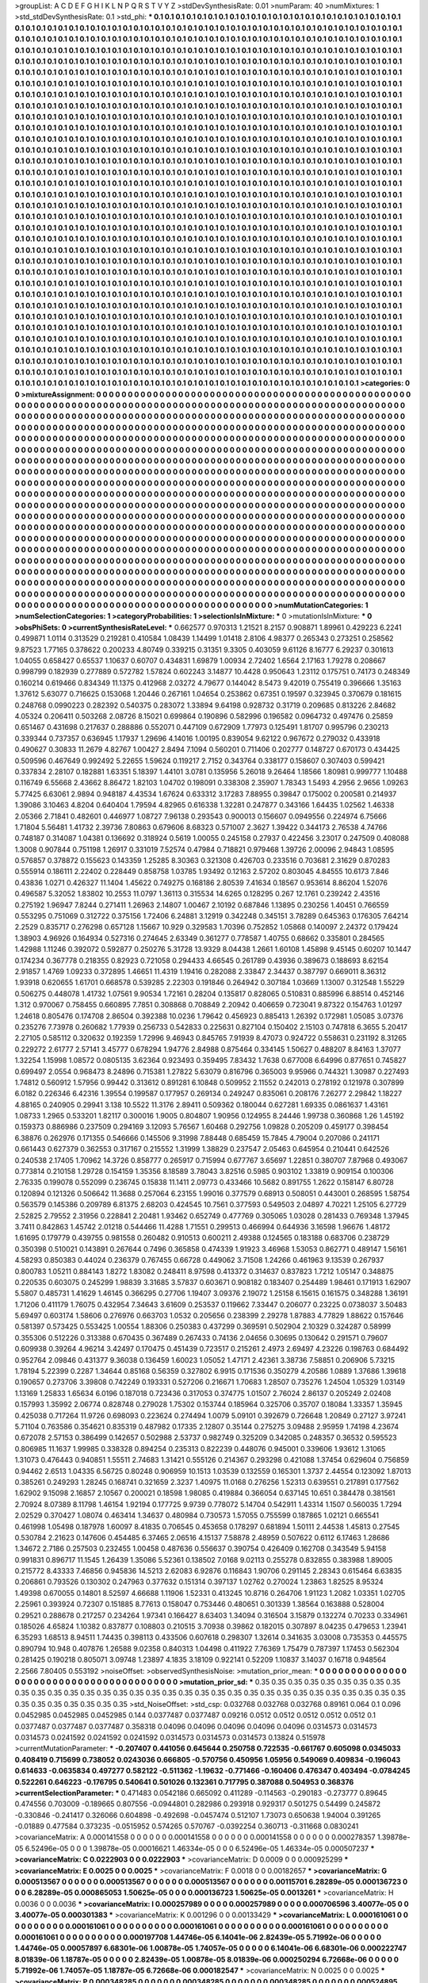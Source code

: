 >groupList:
A C D E F G H I K L
N P Q R S T V Y Z 
>stdDevSynthesisRate:
0.01 
>numParam:
40
>numMixtures:
1
>std_stdDevSynthesisRate:
0.1
>std_phi:
***
0.1 0.1 0.1 0.1 0.1 0.1 0.1 0.1 0.1 0.1
0.1 0.1 0.1 0.1 0.1 0.1 0.1 0.1 0.1 0.1
0.1 0.1 0.1 0.1 0.1 0.1 0.1 0.1 0.1 0.1
0.1 0.1 0.1 0.1 0.1 0.1 0.1 0.1 0.1 0.1
0.1 0.1 0.1 0.1 0.1 0.1 0.1 0.1 0.1 0.1
0.1 0.1 0.1 0.1 0.1 0.1 0.1 0.1 0.1 0.1
0.1 0.1 0.1 0.1 0.1 0.1 0.1 0.1 0.1 0.1
0.1 0.1 0.1 0.1 0.1 0.1 0.1 0.1 0.1 0.1
0.1 0.1 0.1 0.1 0.1 0.1 0.1 0.1 0.1 0.1
0.1 0.1 0.1 0.1 0.1 0.1 0.1 0.1 0.1 0.1
0.1 0.1 0.1 0.1 0.1 0.1 0.1 0.1 0.1 0.1
0.1 0.1 0.1 0.1 0.1 0.1 0.1 0.1 0.1 0.1
0.1 0.1 0.1 0.1 0.1 0.1 0.1 0.1 0.1 0.1
0.1 0.1 0.1 0.1 0.1 0.1 0.1 0.1 0.1 0.1
0.1 0.1 0.1 0.1 0.1 0.1 0.1 0.1 0.1 0.1
0.1 0.1 0.1 0.1 0.1 0.1 0.1 0.1 0.1 0.1
0.1 0.1 0.1 0.1 0.1 0.1 0.1 0.1 0.1 0.1
0.1 0.1 0.1 0.1 0.1 0.1 0.1 0.1 0.1 0.1
0.1 0.1 0.1 0.1 0.1 0.1 0.1 0.1 0.1 0.1
0.1 0.1 0.1 0.1 0.1 0.1 0.1 0.1 0.1 0.1
0.1 0.1 0.1 0.1 0.1 0.1 0.1 0.1 0.1 0.1
0.1 0.1 0.1 0.1 0.1 0.1 0.1 0.1 0.1 0.1
0.1 0.1 0.1 0.1 0.1 0.1 0.1 0.1 0.1 0.1
0.1 0.1 0.1 0.1 0.1 0.1 0.1 0.1 0.1 0.1
0.1 0.1 0.1 0.1 0.1 0.1 0.1 0.1 0.1 0.1
0.1 0.1 0.1 0.1 0.1 0.1 0.1 0.1 0.1 0.1
0.1 0.1 0.1 0.1 0.1 0.1 0.1 0.1 0.1 0.1
0.1 0.1 0.1 0.1 0.1 0.1 0.1 0.1 0.1 0.1
0.1 0.1 0.1 0.1 0.1 0.1 0.1 0.1 0.1 0.1
0.1 0.1 0.1 0.1 0.1 0.1 0.1 0.1 0.1 0.1
0.1 0.1 0.1 0.1 0.1 0.1 0.1 0.1 0.1 0.1
0.1 0.1 0.1 0.1 0.1 0.1 0.1 0.1 0.1 0.1
0.1 0.1 0.1 0.1 0.1 0.1 0.1 0.1 0.1 0.1
0.1 0.1 0.1 0.1 0.1 0.1 0.1 0.1 0.1 0.1
0.1 0.1 0.1 0.1 0.1 0.1 0.1 0.1 0.1 0.1
0.1 0.1 0.1 0.1 0.1 0.1 0.1 0.1 0.1 0.1
0.1 0.1 0.1 0.1 0.1 0.1 0.1 0.1 0.1 0.1
0.1 0.1 0.1 0.1 0.1 0.1 0.1 0.1 0.1 0.1
0.1 0.1 0.1 0.1 0.1 0.1 0.1 0.1 0.1 0.1
0.1 0.1 0.1 0.1 0.1 0.1 0.1 0.1 0.1 0.1
0.1 0.1 0.1 0.1 0.1 0.1 0.1 0.1 0.1 0.1
0.1 0.1 0.1 0.1 0.1 0.1 0.1 0.1 0.1 0.1
0.1 0.1 0.1 0.1 0.1 0.1 0.1 0.1 0.1 0.1
0.1 0.1 0.1 0.1 0.1 0.1 0.1 0.1 0.1 0.1
0.1 0.1 0.1 0.1 0.1 0.1 0.1 0.1 0.1 0.1
0.1 0.1 0.1 0.1 0.1 0.1 0.1 0.1 0.1 0.1
0.1 0.1 0.1 0.1 0.1 0.1 0.1 0.1 0.1 0.1
0.1 0.1 0.1 0.1 0.1 0.1 0.1 0.1 0.1 0.1
0.1 0.1 0.1 0.1 0.1 0.1 0.1 0.1 0.1 0.1
0.1 0.1 0.1 0.1 0.1 0.1 0.1 0.1 0.1 0.1
0.1 0.1 0.1 0.1 0.1 0.1 0.1 0.1 0.1 0.1
0.1 0.1 0.1 0.1 0.1 0.1 0.1 0.1 0.1 0.1
0.1 0.1 0.1 0.1 0.1 0.1 0.1 0.1 0.1 0.1
0.1 0.1 0.1 0.1 0.1 0.1 0.1 0.1 0.1 0.1
0.1 0.1 0.1 0.1 0.1 0.1 0.1 0.1 0.1 0.1
0.1 0.1 0.1 0.1 0.1 0.1 0.1 0.1 0.1 0.1
0.1 0.1 0.1 0.1 0.1 0.1 0.1 0.1 0.1 0.1
0.1 0.1 0.1 0.1 0.1 0.1 0.1 0.1 0.1 0.1
0.1 0.1 0.1 0.1 0.1 0.1 0.1 0.1 0.1 0.1
0.1 0.1 0.1 0.1 0.1 0.1 0.1 0.1 0.1 0.1
0.1 0.1 0.1 0.1 0.1 0.1 0.1 0.1 0.1 0.1
0.1 0.1 0.1 0.1 0.1 0.1 0.1 0.1 0.1 0.1
0.1 0.1 0.1 0.1 0.1 0.1 0.1 0.1 0.1 0.1
0.1 0.1 0.1 0.1 0.1 0.1 0.1 0.1 0.1 0.1
0.1 0.1 0.1 0.1 0.1 0.1 0.1 0.1 0.1 0.1
0.1 0.1 0.1 0.1 0.1 0.1 0.1 0.1 0.1 0.1
0.1 0.1 0.1 0.1 0.1 0.1 0.1 0.1 0.1 0.1
0.1 0.1 0.1 0.1 0.1 0.1 0.1 0.1 0.1 0.1
0.1 0.1 0.1 0.1 0.1 0.1 0.1 0.1 0.1 0.1
0.1 0.1 0.1 0.1 0.1 0.1 0.1 0.1 0.1 0.1
0.1 0.1 0.1 0.1 0.1 0.1 0.1 0.1 0.1 0.1
0.1 0.1 0.1 0.1 0.1 0.1 0.1 0.1 0.1 0.1
0.1 0.1 0.1 0.1 0.1 0.1 0.1 0.1 0.1 0.1
0.1 0.1 0.1 0.1 0.1 0.1 0.1 0.1 0.1 0.1
0.1 0.1 0.1 0.1 0.1 0.1 0.1 0.1 0.1 0.1
0.1 0.1 0.1 0.1 0.1 0.1 0.1 0.1 0.1 0.1
0.1 0.1 0.1 0.1 0.1 0.1 0.1 0.1 0.1 0.1
0.1 0.1 0.1 0.1 0.1 0.1 0.1 0.1 0.1 0.1
0.1 0.1 0.1 0.1 0.1 0.1 0.1 0.1 0.1 0.1
0.1 0.1 0.1 0.1 0.1 0.1 0.1 0.1 0.1 0.1
0.1 0.1 0.1 0.1 0.1 0.1 0.1 0.1 0.1 0.1
0.1 0.1 0.1 0.1 0.1 0.1 0.1 0.1 0.1 0.1
0.1 0.1 0.1 0.1 0.1 0.1 0.1 0.1 0.1 0.1
0.1 0.1 0.1 0.1 0.1 0.1 0.1 0.1 0.1 0.1
0.1 0.1 0.1 0.1 0.1 0.1 0.1 0.1 0.1 0.1
0.1 0.1 0.1 0.1 0.1 0.1 0.1 0.1 0.1 0.1
0.1 0.1 0.1 0.1 0.1 0.1 0.1 0.1 0.1 0.1
0.1 0.1 0.1 0.1 0.1 0.1 0.1 0.1 0.1 0.1
0.1 0.1 0.1 0.1 0.1 0.1 0.1 0.1 0.1 0.1
0.1 0.1 0.1 0.1 0.1 0.1 0.1 0.1 0.1 0.1
0.1 0.1 0.1 0.1 0.1 0.1 0.1 0.1 0.1 0.1
0.1 0.1 0.1 0.1 0.1 0.1 0.1 0.1 0.1 0.1
0.1 0.1 0.1 0.1 0.1 0.1 0.1 0.1 0.1 0.1
0.1 0.1 0.1 0.1 0.1 0.1 0.1 0.1 0.1 0.1
0.1 0.1 0.1 0.1 0.1 0.1 0.1 0.1 0.1 0.1
0.1 0.1 0.1 0.1 0.1 0.1 0.1 0.1 0.1 0.1
0.1 0.1 0.1 0.1 0.1 0.1 0.1 0.1 0.1 0.1
0.1 0.1 0.1 0.1 0.1 0.1 0.1 0.1 0.1 0.1
0.1 0.1 0.1 0.1 0.1 0.1 0.1 0.1 0.1 0.1
0.1 0.1 0.1 0.1 0.1 0.1 0.1 0.1 0.1 0.1
0.1 0.1 0.1 0.1 0.1 0.1 0.1 0.1 0.1 0.1
0.1 0.1 0.1 0.1 0.1 0.1 0.1 0.1 0.1 0.1
0.1 0.1 0.1 0.1 0.1 0.1 0.1 0.1 0.1 0.1
0.1 0.1 0.1 0.1 0.1 0.1 0.1 0.1 0.1 0.1
0.1 0.1 0.1 0.1 0.1 0.1 0.1 0.1 0.1 0.1
0.1 0.1 0.1 0.1 0.1 0.1 0.1 0.1 0.1 0.1
0.1 0.1 0.1 0.1 0.1 0.1 0.1 0.1 0.1 0.1
0.1 0.1 0.1 0.1 0.1 0.1 0.1 0.1 0.1 0.1
0.1 0.1 0.1 0.1 0.1 0.1 0.1 0.1 0.1 0.1
0.1 0.1 0.1 0.1 0.1 0.1 0.1 0.1 0.1 0.1
0.1 0.1 0.1 0.1 0.1 0.1 0.1 0.1 0.1 0.1
0.1 0.1 0.1 0.1 0.1 0.1 0.1 0.1 0.1 0.1
0.1 0.1 0.1 0.1 0.1 0.1 0.1 0.1 0.1 0.1
0.1 0.1 0.1 0.1 0.1 0.1 0.1 0.1 0.1 0.1
0.1 0.1 0.1 0.1 0.1 0.1 0.1 0.1 0.1 0.1
0.1 0.1 0.1 0.1 0.1 0.1 0.1 0.1 0.1 0.1
0.1 0.1 0.1 0.1 0.1 0.1 0.1 0.1 0.1 0.1
0.1 0.1 0.1 0.1 0.1 0.1 0.1 0.1 0.1 0.1
0.1 0.1 0.1 0.1 0.1 0.1 0.1 0.1 0.1 0.1
0.1 0.1 0.1 0.1 0.1 0.1 0.1 0.1 0.1 0.1
0.1 0.1 0.1 0.1 0.1 0.1 0.1 
>categories:
0 0
>mixtureAssignment:
0 0 0 0 0 0 0 0 0 0 0 0 0 0 0 0 0 0 0 0 0 0 0 0 0 0 0 0 0 0 0 0 0 0 0 0 0 0 0 0 0 0 0 0 0 0 0 0 0 0
0 0 0 0 0 0 0 0 0 0 0 0 0 0 0 0 0 0 0 0 0 0 0 0 0 0 0 0 0 0 0 0 0 0 0 0 0 0 0 0 0 0 0 0 0 0 0 0 0 0
0 0 0 0 0 0 0 0 0 0 0 0 0 0 0 0 0 0 0 0 0 0 0 0 0 0 0 0 0 0 0 0 0 0 0 0 0 0 0 0 0 0 0 0 0 0 0 0 0 0
0 0 0 0 0 0 0 0 0 0 0 0 0 0 0 0 0 0 0 0 0 0 0 0 0 0 0 0 0 0 0 0 0 0 0 0 0 0 0 0 0 0 0 0 0 0 0 0 0 0
0 0 0 0 0 0 0 0 0 0 0 0 0 0 0 0 0 0 0 0 0 0 0 0 0 0 0 0 0 0 0 0 0 0 0 0 0 0 0 0 0 0 0 0 0 0 0 0 0 0
0 0 0 0 0 0 0 0 0 0 0 0 0 0 0 0 0 0 0 0 0 0 0 0 0 0 0 0 0 0 0 0 0 0 0 0 0 0 0 0 0 0 0 0 0 0 0 0 0 0
0 0 0 0 0 0 0 0 0 0 0 0 0 0 0 0 0 0 0 0 0 0 0 0 0 0 0 0 0 0 0 0 0 0 0 0 0 0 0 0 0 0 0 0 0 0 0 0 0 0
0 0 0 0 0 0 0 0 0 0 0 0 0 0 0 0 0 0 0 0 0 0 0 0 0 0 0 0 0 0 0 0 0 0 0 0 0 0 0 0 0 0 0 0 0 0 0 0 0 0
0 0 0 0 0 0 0 0 0 0 0 0 0 0 0 0 0 0 0 0 0 0 0 0 0 0 0 0 0 0 0 0 0 0 0 0 0 0 0 0 0 0 0 0 0 0 0 0 0 0
0 0 0 0 0 0 0 0 0 0 0 0 0 0 0 0 0 0 0 0 0 0 0 0 0 0 0 0 0 0 0 0 0 0 0 0 0 0 0 0 0 0 0 0 0 0 0 0 0 0
0 0 0 0 0 0 0 0 0 0 0 0 0 0 0 0 0 0 0 0 0 0 0 0 0 0 0 0 0 0 0 0 0 0 0 0 0 0 0 0 0 0 0 0 0 0 0 0 0 0
0 0 0 0 0 0 0 0 0 0 0 0 0 0 0 0 0 0 0 0 0 0 0 0 0 0 0 0 0 0 0 0 0 0 0 0 0 0 0 0 0 0 0 0 0 0 0 0 0 0
0 0 0 0 0 0 0 0 0 0 0 0 0 0 0 0 0 0 0 0 0 0 0 0 0 0 0 0 0 0 0 0 0 0 0 0 0 0 0 0 0 0 0 0 0 0 0 0 0 0
0 0 0 0 0 0 0 0 0 0 0 0 0 0 0 0 0 0 0 0 0 0 0 0 0 0 0 0 0 0 0 0 0 0 0 0 0 0 0 0 0 0 0 0 0 0 0 0 0 0
0 0 0 0 0 0 0 0 0 0 0 0 0 0 0 0 0 0 0 0 0 0 0 0 0 0 0 0 0 0 0 0 0 0 0 0 0 0 0 0 0 0 0 0 0 0 0 0 0 0
0 0 0 0 0 0 0 0 0 0 0 0 0 0 0 0 0 0 0 0 0 0 0 0 0 0 0 0 0 0 0 0 0 0 0 0 0 0 0 0 0 0 0 0 0 0 0 0 0 0
0 0 0 0 0 0 0 0 0 0 0 0 0 0 0 0 0 0 0 0 0 0 0 0 0 0 0 0 0 0 0 0 0 0 0 0 0 0 0 0 0 0 0 0 0 0 0 0 0 0
0 0 0 0 0 0 0 0 0 0 0 0 0 0 0 0 0 0 0 0 0 0 0 0 0 0 0 0 0 0 0 0 0 0 0 0 0 0 0 0 0 0 0 0 0 0 0 0 0 0
0 0 0 0 0 0 0 0 0 0 0 0 0 0 0 0 0 0 0 0 0 0 0 0 0 0 0 0 0 0 0 0 0 0 0 0 0 0 0 0 0 0 0 0 0 0 0 0 0 0
0 0 0 0 0 0 0 0 0 0 0 0 0 0 0 0 0 0 0 0 0 0 0 0 0 0 0 0 0 0 0 0 0 0 0 0 0 0 0 0 0 0 0 0 0 0 0 0 0 0
0 0 0 0 0 0 0 0 0 0 0 0 0 0 0 0 0 0 0 0 0 0 0 0 0 0 0 0 0 0 0 0 0 0 0 0 0 0 0 0 0 0 0 0 0 0 0 0 0 0
0 0 0 0 0 0 0 0 0 0 0 0 0 0 0 0 0 0 0 0 0 0 0 0 0 0 0 0 0 0 0 0 0 0 0 0 0 0 0 0 0 0 0 0 0 0 0 0 0 0
0 0 0 0 0 0 0 0 0 0 0 0 0 0 0 0 0 0 0 0 0 0 0 0 0 0 0 0 0 0 0 0 0 0 0 0 0 0 0 0 0 0 0 0 0 0 0 0 0 0
0 0 0 0 0 0 0 0 0 0 0 0 0 0 0 0 0 0 0 0 0 0 0 0 0 0 0 0 0 0 0 0 0 0 0 0 0 0 0 0 0 0 0 0 0 0 0 0 0 0
0 0 0 0 0 0 0 
>numMutationCategories:
1
>numSelectionCategories:
1
>categoryProbabilities:
1 
>selectionIsInMixture:
***
0 
>mutationIsInMixture:
***
0 
>obsPhiSets:
0
>currentSynthesisRateLevel:
***
0.662577 0.970313 1.21521 8.2157 0.908871 1.89961 0.429223 6.2241 0.499871 1.0114
0.313529 0.219281 0.410584 1.08439 1.14499 1.01418 2.8106 4.98377 0.265343 0.273251
0.258562 9.87523 1.77165 0.378622 0.200233 4.80749 0.339215 0.31351 9.3305 0.403059
9.61126 8.16777 6.29237 0.301613 1.04055 0.658427 0.65537 1.10637 0.60707 0.434831
1.69879 1.00934 2.72402 1.6564 2.17163 1.79278 0.208667 0.998799 0.182939 0.277889
0.572782 1.57824 0.602243 3.14877 10.4428 0.950643 1.23112 0.175751 0.74173 0.248349
0.160214 0.619466 0.834349 11.1375 0.412968 2.03272 4.79677 0.144042 8.5473 9.42019
0.755419 0.396666 1.35163 1.37612 5.63077 0.716625 0.153068 1.20446 0.267161 1.04654
0.253862 0.67351 0.19597 0.323945 0.370679 0.181615 0.248768 0.0990223 0.282392 0.540375
0.283072 1.33894 9.64198 0.928732 0.31719 0.209685 0.813226 2.84682 4.05324 0.206411
0.503268 2.08726 8.15021 0.699864 0.190896 0.582996 0.196582 0.0964732 0.497476 0.25859
0.651467 0.431698 0.217637 0.288886 0.552071 0.447109 0.672909 1.77973 0.125491 1.81707
0.995796 0.230213 0.339344 0.737357 0.636945 1.17937 1.29696 4.14016 1.00195 0.839054
9.62122 0.967672 0.279032 0.433918 0.490627 0.30833 11.2679 4.82767 1.00427 2.8494
7.1094 0.560201 0.711406 0.202777 0.148727 0.670173 0.434425 0.509596 0.467649 0.992492
5.22655 1.59624 0.119217 2.7152 0.343764 0.338177 0.158607 0.307403 0.599421 0.337834
2.28107 0.182881 1.63351 5.18397 1.44101 3.0781 0.135956 5.26018 9.26464 1.18566
1.80981 0.999777 1.10488 0.116749 6.55668 2.43662 8.86472 1.82103 1.04702 0.198091
0.338308 2.35907 1.78343 1.5493 4.2956 2.9656 1.09263 5.77425 6.63061 2.9894
0.948187 4.43534 1.67624 0.633312 3.17283 7.88955 0.39847 0.175002 0.200581 0.214937
1.39086 3.10463 4.8204 0.640404 1.79594 4.82965 0.616338 1.32281 0.247877 0.343166
1.64435 1.02562 1.46338 2.05366 2.71841 0.482601 0.446977 1.08727 7.96138 0.293543
0.900013 0.156607 0.0949556 0.224974 6.75666 1.71804 5.56481 1.41732 2.39736 7.80863
0.679606 8.68323 0.571007 2.3627 1.39422 0.344173 2.76538 4.74766 0.748187 0.314087
1.04381 0.136692 0.318924 0.5619 1.00055 0.245158 0.27937 0.422456 3.23017 0.247509
0.408088 1.3008 0.907844 0.751198 1.26917 0.331019 7.52574 0.47984 0.718821 0.979468
1.39726 2.00096 2.94843 1.08595 0.576857 0.378872 0.155623 0.143359 1.25285 8.30363
0.321308 0.426703 0.233516 0.703681 2.31629 0.870283 0.555914 0.186111 2.22402 0.228449
0.858758 1.03785 1.93492 0.12163 2.57202 0.803045 4.84555 10.6173 7.846 0.43836
1.0271 0.426327 11.1404 1.45622 0.749275 0.168186 2.80539 7.41634 0.18567 0.953614
8.86204 1.52076 0.496587 5.32052 1.83802 10.2553 11.0797 1.36113 0.315534 14.6265
0.128295 0.267 12.1761 0.239242 2.43516 0.275192 1.96947 7.8244 0.271411 1.26963
2.14807 1.00467 2.10192 0.687846 1.13895 0.230256 1.40451 0.766559 0.553295 0.751069
0.312722 0.375156 1.72406 6.24881 3.12919 0.342248 0.345151 3.78289 0.645363 0.176305
7.64214 2.2529 0.835717 0.276298 0.657128 1.15667 10.929 0.329583 1.70396 0.752852
1.05868 0.140097 2.24372 0.179424 1.38903 4.96926 0.164934 0.527316 0.274645 2.63349
0.361277 0.778587 1.40755 0.68662 0.335801 0.284565 1.42988 1.11246 0.392072 0.592877
0.250276 5.31728 13.9329 8.04438 1.2661 1.60108 1.45898 9.45145 0.60207 10.1447
0.174234 0.367778 0.218355 0.82923 0.721058 0.294433 4.66545 0.261789 0.43936 0.389673
0.188693 8.62154 2.91857 1.4769 1.09233 0.372895 1.46651 11.4319 1.19416 0.282088
2.33847 2.34437 0.387797 0.669011 8.36312 1.93918 0.620655 1.61701 0.668578 0.539285
2.22303 0.191846 0.264942 0.307184 1.03669 1.13007 0.312548 1.55229 0.506275 0.448078
1.41732 1.07561 9.90534 1.72161 0.28204 0.135817 0.828065 0.510831 0.885996 6.88514
0.452146 1.312 0.970067 0.758455 0.660895 7.7851 0.308868 0.708849 2.20942 0.406659
0.723041 9.87322 0.154763 1.01297 1.24618 0.805476 0.174708 2.86504 0.392388 10.0236
1.79642 0.456923 0.885413 1.26392 0.172981 1.05085 3.07376 0.235276 7.73978 0.260682
1.77939 0.256733 0.542833 0.225631 0.827104 0.150402 2.15103 0.747818 6.3655 5.20417
2.27105 0.585112 0.320632 0.192359 1.72996 9.46943 0.845765 7.91939 8.47073 0.924722
0.558631 0.231192 8.31265 0.229272 2.61777 2.57141 3.45777 0.678294 1.94776 2.84988
0.875464 0.334145 1.50627 0.488207 8.84163 1.37077 1.32254 1.15998 1.08572 0.0805135
3.62364 0.923493 0.359495 7.83432 1.7638 0.677008 6.64996 0.877651 0.745827 0.699497
2.0554 0.968473 8.24896 0.715381 1.27822 5.63079 0.816796 0.365003 9.95966 0.744321
1.30987 0.227493 1.74812 0.560912 1.57956 0.99442 0.313612 0.891281 6.10848 0.509952
2.11552 0.242013 0.278192 0.121978 0.307899 6.0182 0.226346 6.42316 1.39554 0.199587
0.177957 0.269134 0.249247 0.835061 0.208176 7.26277 2.29842 1.18227 4.88165 0.240905
0.29941 3.138 10.5522 11.3176 2.89411 0.509362 0.180044 0.627281 1.69335 0.0861637
1.43161 1.08733 1.2965 0.533201 1.82117 0.300016 1.9005 0.804807 1.90956 0.124955
8.24446 1.99738 0.360868 1.26 1.45192 0.159373 0.886986 0.237509 0.294169 3.12093
5.76567 1.60468 0.292756 1.09828 0.205209 0.459177 0.398454 6.38876 0.262976 0.171355
0.546666 0.145506 9.31998 7.88448 0.685459 15.7845 4.79004 0.207086 0.241171 0.661443
0.627379 0.362553 0.317167 0.215552 1.31999 1.38829 0.237547 2.05463 0.645954 0.210441
0.642526 0.240538 2.17405 1.70962 14.3726 0.858777 0.265917 0.715994 0.677767 3.65697
1.22851 0.380707 7.87968 0.493067 0.773814 0.210158 1.29728 0.154159 1.35356 8.18589
3.78043 3.82516 0.5985 0.903102 1.33819 0.909154 0.100306 2.76335 0.199078 0.552099
0.236745 0.15838 11.1411 2.09773 0.433466 10.5682 0.891755 1.2622 0.158147 6.80728
0.120894 0.121326 0.506642 11.3688 0.257064 6.23155 1.99016 0.377579 0.68913 0.508051
0.443001 0.268595 1.58754 0.563579 0.145386 0.209789 6.81375 2.68203 0.424545 10.7561
0.377593 0.549503 2.04897 4.70221 1.25105 6.27729 2.52825 2.79552 2.31956 0.228841
2.20481 1.93462 0.652749 0.477769 0.305065 1.03028 0.281433 0.769348 1.37945 3.7411
0.842863 1.45742 2.01218 0.544466 11.4288 1.71551 0.299513 0.466994 0.644936 3.16598
1.96676 1.48172 1.61695 0.179779 0.439755 0.981558 0.260482 0.910513 0.600211 2.49388
0.124565 0.183188 0.683706 0.238729 0.350398 0.510021 0.143891 0.267644 0.7496 0.365858
0.474339 1.91923 3.46968 1.53053 0.862771 0.489147 1.56161 4.58293 0.850383 0.44024
0.236379 0.767455 0.66728 0.449062 3.71508 1.24266 0.461963 9.13539 0.267937 0.800783
1.05211 0.884143 1.8272 1.83082 0.248411 8.97598 0.413372 0.314637 0.837823 1.7212
1.05147 0.348875 0.220535 0.603075 0.245299 1.98839 3.31685 3.57837 0.603671 0.908182
0.183407 0.254489 1.98461 0.171913 1.62907 5.5807 0.485731 1.41629 1.46145 0.366295
0.27706 1.19407 3.09376 2.19072 1.25158 6.15615 0.161575 0.348288 1.36191 1.71206
0.411179 1.76075 0.432954 7.34643 3.61609 0.253537 0.119662 7.33447 0.206077 0.23225
0.0738037 3.50483 5.69497 0.603174 1.58606 0.276976 0.663703 1.0532 0.205656 0.238399
2.29278 1.87883 4.77829 1.88622 0.157646 0.581397 0.573425 0.553425 1.00554 1.88306
0.250383 0.437299 0.369591 0.502904 2.10329 0.324287 0.58999 0.355306 0.512226 0.313388
0.670435 0.367489 0.267433 0.74136 2.04656 0.30695 0.130642 0.291571 0.79607 0.609938
0.39264 4.96214 3.42497 0.170475 0.451439 0.723517 0.215261 2.4973 2.69497 4.23226
0.198763 0.684492 0.952764 2.09846 0.431377 9.36038 0.136459 1.60023 1.05052 1.47171
2.42361 3.38736 7.58851 0.206906 5.73215 1.78194 5.22399 0.2287 1.34644 0.85168
0.56359 0.327802 6.9915 0.171536 0.350279 4.20586 1.0889 1.37686 1.39618 0.190657
0.273706 3.39808 0.742249 0.193331 0.527206 0.216671 1.70683 1.28507 0.735276 1.24504
1.05329 1.03149 1.13169 1.25833 1.65634 6.0196 0.187018 0.723436 0.317053 0.374775
1.01507 2.76024 2.86137 0.205249 2.02408 0.157993 1.35992 2.06774 0.828748 0.279028
1.75302 0.153744 0.185964 0.325706 0.35707 0.18084 1.33357 1.35945 0.425038 0.717264
11.9726 0.698093 0.223624 0.274494 1.0079 5.09101 0.392679 0.726648 1.20849 0.27127
3.97241 5.71104 0.763586 0.354621 0.835319 0.487982 0.17335 2.12807 0.35144 0.275275
3.09488 2.95959 1.74198 4.23674 0.672078 2.57153 0.386499 0.142657 0.502988 2.53737
0.982749 0.325209 0.342085 0.248357 0.36532 0.595523 0.806985 11.1637 1.99985 0.338328
0.894254 0.235313 0.822239 0.448076 0.945001 0.339606 1.93612 1.31065 1.31073 0.476443
0.940851 1.55511 2.74683 1.31421 0.555126 0.214367 0.293298 0.421088 1.37454 0.629604
0.756859 0.94462 2.6513 1.04335 6.56725 0.80248 0.906959 10.1513 1.03539 0.132559
0.165301 1.3737 2.44554 0.123092 1.87013 0.385261 0.249293 1.28245 0.168741 0.321659
2.3237 1.40975 11.0168 0.276256 1.52313 0.639551 0.217891 0.177562 1.62902 9.15098
2.16857 2.10567 0.200021 0.18598 1.98085 0.419884 0.366054 0.637145 10.651 0.384478
0.381561 2.70924 8.07389 8.11798 1.46154 1.92194 0.177725 9.9739 0.778072 5.14704
0.542911 1.43314 1.1507 0.560035 1.7294 2.02529 0.370427 1.08074 0.463414 1.34637
0.480984 0.730573 1.57055 0.755599 0.187865 1.02121 0.665541 0.461998 1.05498 0.187978
1.60097 8.41835 0.706545 0.453658 0.178297 0.681894 1.50111 2.44538 1.45813 0.27545
0.530784 2.21623 0.147606 0.454485 6.37465 2.06516 4.15137 7.58878 2.48959 0.507622
0.6112 6.17463 1.28686 1.34672 2.7186 0.257503 0.232455 1.00458 0.487636 0.556637
0.390754 0.426409 0.162708 0.343549 5.94158 0.991831 0.896717 11.1545 1.26439 1.35086
5.52361 0.138502 7.0168 9.02113 0.255278 0.832855 0.383988 1.89005 0.215772 8.43333
7.46856 0.945836 14.5213 2.62083 6.92876 0.116843 1.90706 0.291145 2.28343 0.615464
6.63835 0.206861 0.793526 0.130302 0.247963 0.377632 0.151314 0.397137 1.02762 0.270024
1.23863 1.82525 8.95324 1.49398 0.670055 0.14801 8.52597 4.66688 1.11906 1.52331
0.413245 10.8716 0.264706 1.91123 1.2082 1.03351 1.02705 2.25961 0.393924 0.72307
0.151885 8.77613 0.158047 0.753446 0.480651 0.301339 1.38564 0.163888 0.528004 0.29521
0.288678 0.217257 0.234264 1.97341 0.166427 8.63403 1.34094 0.316504 3.15879 0.132274
0.70233 0.334961 0.185026 4.65824 1.10382 0.837877 0.108803 0.210515 3.70938 0.39862
0.182015 0.307897 8.04235 0.479653 1.23941 6.35293 1.68513 8.94511 1.74435 0.398113
0.433506 0.607618 0.298307 1.32614 0.341635 3.03008 0.735353 0.445575 0.890794 10.948
0.407876 1.26588 9.02358 0.840313 1.04498 0.411922 7.76369 1.75479 0.787397 1.17453
0.562304 0.281425 0.190218 0.805071 3.09748 1.23897 4.1835 3.18109 0.922141 0.52209
1.10837 3.14037 0.16718 0.948564 2.2566 7.80405 0.553192 
>noiseOffset:
>observedSynthesisNoise:
>mutation_prior_mean:
***
0 0 0 0 0 0 0 0 0 0
0 0 0 0 0 0 0 0 0 0
0 0 0 0 0 0 0 0 0 0
0 0 0 0 0 0 0 0 0 0
>mutation_prior_sd:
***
0.35 0.35 0.35 0.35 0.35 0.35 0.35 0.35 0.35 0.35
0.35 0.35 0.35 0.35 0.35 0.35 0.35 0.35 0.35 0.35
0.35 0.35 0.35 0.35 0.35 0.35 0.35 0.35 0.35 0.35
0.35 0.35 0.35 0.35 0.35 0.35 0.35 0.35 0.35 0.35
>std_NoiseOffset:
>std_csp:
0.032768 0.032768 0.032768 0.89161 0.064 0.1 0.096 0.0452985 0.0452985 0.0452985
0.144 0.0377487 0.0377487 0.09216 0.0512 0.0512 0.0512 0.0512 0.0512 0.1
0.0377487 0.0377487 0.0377487 0.358318 0.04096 0.04096 0.04096 0.04096 0.04096 0.0314573
0.0314573 0.0314573 0.0241592 0.0241592 0.0241592 0.0314573 0.0314573 0.0314573 0.13824 0.515978
>currentMutationParameter:
***
-0.207407 0.441056 0.645644 0.250758 0.722535 -0.661767 0.605098 0.0345033 0.408419 0.715699
0.738052 0.0243036 0.666805 -0.570756 0.450956 1.05956 0.549069 0.409834 -0.196043 0.614633
-0.0635834 0.497277 0.582122 -0.511362 -1.19632 -0.771466 -0.160406 0.476347 0.403494 -0.0784245
0.522261 0.646223 -0.176795 0.540641 0.501026 0.132361 0.717795 0.387088 0.504953 0.368376
>currentSelectionParameter:
***
0.471483 0.0542186 0.665092 0.411289 -0.114563 -0.290183 -0.273777 0.89645 0.474556 0.703009
-0.189665 0.807556 -0.0944801 0.282986 0.293918 0.929317 0.501275 0.54499 0.245872 -0.330846
-0.241417 0.326066 0.604898 -0.492698 -0.0457474 0.512107 1.73073 0.650638 1.94004 0.391265
-0.01889 0.477584 0.373235 -0.0515952 0.574265 0.570767 -0.0392254 0.360713 -0.311668 0.0830241
>covarianceMatrix:
A
0.000141558	0	0	0	0	0	
0	0.000141558	0	0	0	0	
0	0	0.000141558	0	0	0	
0	0	0	0.000278357	1.39878e-05	6.52496e-05	
0	0	0	1.39878e-05	0.00016621	1.46334e-05	
0	0	0	6.52496e-05	1.46334e-05	0.000507237	
***
>covarianceMatrix:
C
0.0222903	0	
0	0.0222903	
***
>covarianceMatrix:
D
0.0009	0	
0	0.000925299	
***
>covarianceMatrix:
E
0.0025	0	
0	0.0025	
***
>covarianceMatrix:
F
0.0018	0	
0	0.00182657	
***
>covarianceMatrix:
G
0.000513567	0	0	0	0	0	
0	0.000513567	0	0	0	0	
0	0	0.000513567	0	0	0	
0	0	0	0.00115701	6.28289e-05	0.000136723	
0	0	0	6.28289e-05	0.000865053	1.50625e-05	
0	0	0	0.000136723	1.50625e-05	0.0013261	
***
>covarianceMatrix:
H
0.0036	0	
0	0.0036	
***
>covarianceMatrix:
I
0.000257989	0	0	0	
0	0.000257989	0	0	
0	0	0.000706596	3.40077e-05	
0	0	3.40077e-05	0.000301383	
***
>covarianceMatrix:
K
0.001296	0	
0	0.00133429	
***
>covarianceMatrix:
L
0.000161061	0	0	0	0	0	0	0	0	0	
0	0.000161061	0	0	0	0	0	0	0	0	
0	0	0.000161061	0	0	0	0	0	0	0	
0	0	0	0.000161061	0	0	0	0	0	0	
0	0	0	0	0.000161061	0	0	0	0	0	
0	0	0	0	0	0.000197708	1.44746e-05	6.14041e-06	2.82439e-05	5.71992e-06	
0	0	0	0	0	1.44746e-05	0.00057897	6.68301e-06	1.00878e-05	1.74057e-05	
0	0	0	0	0	6.14041e-06	6.68301e-06	0.000222747	8.01839e-06	1.18787e-05	
0	0	0	0	0	2.82439e-05	1.00878e-05	8.01839e-06	0.000250294	6.72668e-06	
0	0	0	0	0	5.71992e-06	1.74057e-05	1.18787e-05	6.72668e-06	0.000182547	
***
>covarianceMatrix:
N
0.0025	0	
0	0.0025	
***
>covarianceMatrix:
P
0.000348285	0	0	0	0	0	
0	0.000348285	0	0	0	0	
0	0	0.000348285	0	0	0	
0	0	0	0.000524895	0.000121594	0.000103415	
0	0	0	0.000121594	0.0012679	0.000127858	
0	0	0	0.000103415	0.000127858	0.00185475	
***
>covarianceMatrix:
Q
0.00895795	0	
0	0.00895795	
***
>covarianceMatrix:
R
0.000176947	0	0	0	0	0	0	0	0	0	
0	0.000176947	0	0	0	0	0	0	0	0	
0	0	0.000176947	0	0	0	0	0	0	0	
0	0	0	0.000176947	0	0	0	0	0	0	
0	0	0	0	0.000176947	0	0	0	0	0	
0	0	0	0	0	0.000214047	3.43747e-05	6.80637e-05	-5.97149e-06	-3.68686e-05	
0	0	0	0	0	3.43747e-05	0.000415953	0.000154176	7.78364e-05	1.96208e-05	
0	0	0	0	0	6.80637e-05	0.000154176	0.00365342	-0.00036519	0.000224351	
0	0	0	0	0	-5.97149e-06	7.78364e-05	-0.00036519	0.00132639	0.00028466	
0	0	0	0	0	-3.68686e-05	1.96208e-05	0.000224351	0.00028466	0.00355661	
***
>covarianceMatrix:
S
0.000146767	0	0	0	0	0	
0	0.000146767	0	0	0	0	
0	0	0.000146767	0	0	0	
0	0	0	0.000347779	5.63636e-06	-5.56979e-06	
0	0	0	5.63636e-06	0.0001789	-5.42919e-06	
0	0	0	-5.56979e-06	-5.42919e-06	0.00065631	
***
>covarianceMatrix:
T
9.13009e-05	0	0	0	0	0	
0	9.13009e-05	0	0	0	0	
0	0	9.13009e-05	0	0	0	
0	0	0	0.000309886	2.85744e-05	5.18407e-05	
0	0	0	2.85744e-05	0.000138443	2.58834e-05	
0	0	0	5.18407e-05	2.58834e-05	0.000683708	
***
>covarianceMatrix:
V
0.000125241	0	0	0	0	0	
0	0.000125241	0	0	0	0	
0	0	0.000125241	0	0	0	
0	0	0	0.000443708	3.46824e-06	2.58881e-05	
0	0	0	3.46824e-06	0.000154241	7.08141e-06	
0	0	0	2.58881e-05	7.08141e-06	0.000242665	
***
>covarianceMatrix:
Y
0.002592	0	
0	0.00265749	
***
>covarianceMatrix:
Z
0.0128995	0	
0	0.0128995	
***
